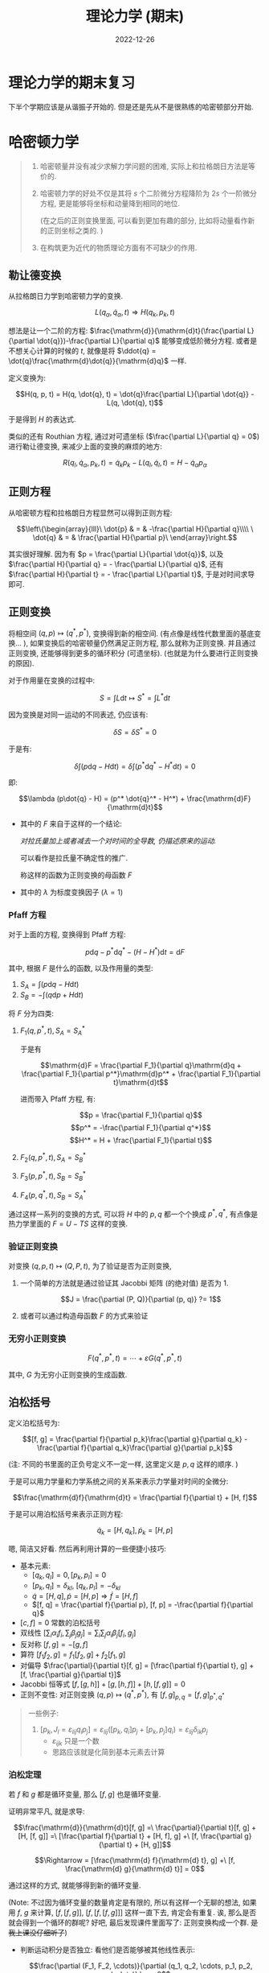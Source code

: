 #+layout: post
#+title: 理论力学 (期末)
#+date: 2022-12-26
#+options: _:nil ^:nil
#+math: true
#+categories: notes
* 理论力学的期末复习
下半个学期应该是从谐振子开始的.
但是还是先从不是很熟练的哈密顿部分开始. 

* 哈密顿力学
#+begin_quote
1. 哈密顿量并没有减少求解力学问题的困难,
   实际上和拉格朗日方法是等价的.
2. 哈密顿力学的好处不仅是其将 $s$ 个二阶微分方程降阶为
   $2s$ 个一阶微分方程, 更是能够将坐标和动量降到相同的地位.

   (在之后的正则变换里面, 可以看到更加有趣的部分,
   比如将动量看作新的正则坐标之类的. )
3. 在构筑更为近代的物质理论方面有不可缺少的作用. 
#+end_quote

** 勒让德变换
从拉格朗日力学到哈密顿力学的变换. 

$$L(q_\alpha, \dot{q}_\alpha, t) \Rightarrow H(q_k, p_k, t)$$

想法是让一个二阶的方程: $\frac{\mathrm{d}}{\mathrm{d}t}(\frac{\partial L}{\partial \dot{q}})-\frac{\partial L}{\partial q}$ 能够变成低阶微分方程.
或者是不想关心计算的时候的 $t$, 就像是将 $\ddot{q} = \dot{q}\frac{\mathrm{d}\dot{q}}{\mathrm{d}q}$ 一样.

定义变换为:

$$H(q, p, t) = H(q, \dot{q}, t) = \dot{q}\frac{\partial L}{\partial \dot{q}} - L(q, \dot{q}, t)$$

于是得到 $H$ 的表达式.

类似的还有 Routhian 方程, 通过对可遗坐标 ($\frac{\partial L}{\partial q} = 0$) 进行勒让德变换,
来减少上面的变换的麻烦的地方:

$$R(q_l, \dot{q}_\alpha, p_k, t) = \dot{q}_k p_k - L(q_l, \dot{q}_l, t) = H - \dot{q}_\alpha p_\alpha$$

** 正则方程
从哈密顿方程和拉格朗日方程显然可以得到正则方程:

$$\left\{\begin{array}{lll}\
  \dot{p} & = & -\frac{\partial H}{\partial q}\\\\ \
  \dot{q} & = & \frac{\partial H}{\partial p}\
\end{array}\right.$$

其实很好理解. 因为有 $p = \frac{\partial L}{\partial \dot{q}}$, 以及 $\frac{\partial H}{\partial q} = - \frac{\partial L}{\partial q}$,
还有 $\frac{\partial H}{\partial t} = - \frac{\partial L}{\partial t}$, 于是对时间求导即可.

** 正则变换
将相空间 $(q, p) \mapsto (q^*, p^*)$, 变换得到新的相空间.
(有点像是线性代数里面的基底变换... ),
如果变换后的哈密顿量仍然满足正则方程, 那么就称为正则变换. 
并且通过正则变换, 还能够得到更多的循环积分 (可遗坐标).
(也就是为什么要进行正则变换的原因).

对于作用量在变换的过程中:

$$S = \int L \mathrm{d}t \mapsto S^* = \int L^* \mathrm{d}t$$

因为变换是对同一运动的不同表述, 仍应该有:

$$\delta S = \delta S^* = 0$$

于是有:

$$\delta \int (p\mathrm{d}q - H\mathrm{d}t) = \delta\int(p^*\mathrm{d}q^* - H^*\mathrm{d}t) = 0$$

即:

$$\lambda (p\dot{q} - H) = (p^* \dot{q}^* - H^*) + \frac{\mathrm{d}F}{\mathrm{d}t}$$

+ 其中的 $F$ 来自于这样的一个结论:

  /对拉氏量加上或者减去一个对时间的全导数, 仍描述原来的运动./

  可以看作是拉氏量不确定性的推广.

  称这样的函数为正则变换的母函数 $F$
+ 其中的 $\lambda$ 为标度变换因子 ($\lambda = 1$)
  
*** Pfaff 方程
对于上面的方程, 变换得到 Pfaff 方程:

$$p\mathrm{d}q - p^*\mathrm{d}q^* - (H - H^*)\mathrm{d}t = \mathrm{d}F$$

其中, 根据 $F$ 是什么的函数, 以及作用量的类型:

1. $S_A = \int(p\mathrm{d}q - H\mathrm{d}t)$
2. $S_B = -\int(q\mathrm{d}p + H\mathrm{d}t)$

将 $F$ 分为四类:

1. $F_1(q, p^*, t), S_A = S_A^*$

   于是有

   $$\mathrm{d}F = \frac{\partial F_1}{\partial q}\mathrm{d}q + \frac{\partial F_1}{\partial p^*}\mathrm{d}p^* + \frac{\partial F_1}{\partial t}\mathrm{d}t$$

   进而带入 Pfaff 方程, 有:

   $$p = \frac{\partial F_1}{\partial q}$$
   $$p^* = -\frac{\partial F_1}{\partial q^*}$$
   $$H^* = H + \frac{\partial F_1}{\partial t}$$

2. $F_2(q, p^*, t), S_A = S_B^*$
3. $F_3(p, p^*, t), S_B = S_B^*$
4. $F_4(p, q^*, t), S_B = S_A^*$

通过这样一系列的变换的方式, 可以将 $H$ 中的 $p, q$ 都一个个换成 $p^*, q^*$,
有点像是热力学里面的 $F = U - TS$ 这样的变换.

*** 验证正则变换
对变换 $(q, p, t) \mapsto (Q, P, t)$, 为了验证是否为正则变换,

1. 一个简单的方法就是通过验证其 Jacobbi 矩阵 (的绝对值) 是否为 $1$.

   $$J = \frac{\partial (P, Q)}{\partial (p, q)} ?= 1$$

2. 或者可以通过构造母函数 $F$ 的方式来验证

*** 无穷小正则变换
$$F(q^*, p^*, t) = \cdots + \varepsilon G(q^*, p^*, t)$$

其中, $G$ 为无穷小正则变换的生成函数. 

** 泊松括号
定义泊松括号为:

$$[f, g] = \frac{\partial f}{\partial p_k}\frac{\partial g}{\partial q_k} - \frac{\partial f}{\partial q_k}\frac{\partial g}{\partial p_k}$$

(注: 不同的书里面的正负号定义不一定一样, 这里定义是 $p, q$ 这样的顺序. )

于是可以用力学量和力学系统之间的关系来表示力学量对时间的全微分:

$$\frac{\mathrm{d}f}{\mathrm{d}t} = \frac{\partial f}{\partial t} + [H, f]$$

于是可以用泊松括号来表示正则方程:

$$\dot{q}_k = [H, q_k], \dot{p}_k = [H, p]$$

嗯, 简洁又好看. 然后再利用计算的一些便捷小技巧:

+ 基本元素:
  + $[q_k, q_l] = 0, [p_k, p_l] = 0$
  + $[p_k, q_l] = \delta_{kl}$, $[q_k, p_l] = -\delta_{kl}$
  + $\dot{q} = [H, q], \dot{p} = [H, p] \Rightarrow \dot{f} = [H, f]$
  + $[f, q] = \frac{\partial f}{\partial p}, [f, p] = -\frac{\partial f}{\partial q}$
+ $[c, f] = 0$ 常数的泊松括号
+ 双线性 $[\sum_i \alpha_i f_i, \sum_j \beta_j g_j] = \sum_i\sum_j \alpha_i\beta_j [f_i, g_j]$
+ 反对称 $[f, g] = - [g, f]$
+ 算符 $[f_1 f_2, g] = f_1[f_2, g] + f_2[f_1, g]$
+ 对偏导 $\frac{\partial}{\partial t}[f, g] = [\frac{\partial f}{\partial t}, g] + [f, \frac{\partial g}{\partial t}]$
+ Jacobbi 恒等式 $[f, [g, h]] + [g, [h, f]] + [h, [f, g]] = 0$ 
+ 正则不变性: 对正则变换 $(q, p) \mapsto (q^*, p^*)$, 有 $[f, g]_{p, q} = [f, g]_{p^*, q^*}$  

#+begin_quote
一些例子:
1. $[p_{k}, J_{l} = \varepsilon_{lij} q_{i} p_{j}] = \varepsilon_{lij} ([p_{k}, q_{i}] p_{j} + [p_{k}, p_{j}] q_{i}) = \varepsilon_{lij} \delta_{ik} p_{j}$
   + $\varepsilon_{ijk}$ 只是一个数
   + 思路应该就是化简到基本元素去计算
#+end_quote

*** 泊松定理
若 $f$ 和 $g$ 都是循环变量, 那么 $[f, g]$ 也是循环变量.

证明非常平凡, 就是求导:

$$\frac{\mathrm{d}}{\mathrm{d}t}[f, g] =\
\frac{\partial}{\partial t}[f, g] + [H, [f, g]] =\
[\frac{\partial f}{\partial t} + [H, f], g] +\
[f, \frac{\partial g}{\partial t} + [H, g]]$$

$$\Rightarrow = [\frac{\mathrm{d} f}{\mathrm{d} t}, g] +\
[f, \frac{\mathrm{d} g}{\mathrm{d} t}] = 0$$

通过这样的方式, 就能够得到新的循环变量.

(Note: 不过因为循环变量的数量肯定是有限的,
所以有这样一个无聊的想法, 如果用 $f$, $g$ 来计算, $[f, [f, g]]$,
$[f, [f, [f, g]]]$ 这样一直下去, 肯定会有重复.
诶, 那么是否就会得到一个循环的群呢? 好吧,
最后发现课件里面写了: 正则变换构成一个群. +是我上课没仔细听了+)

+ 判断运动积分是否独立: 看他们是否能够被其他线性表示:

  $$\frac{\partial (F_1, F_2, \cdots)}{\partial (q_1, q_2, \cdots, p_1, p_2, \cdots)} \neq 0$$

+ 能否有新的运动积分

** 哈密顿 - 雅克比理论
有 Pfaff 方程:

$$p_k \mathrm{d}q_k + q_k^* \mathrm{d}p_k^* - (H - H^*)\mathrm{d}t = \mathrm{d}F_2(q, p^*, t)$$

于是可以变换成: (假设有 $H^* = 0$, 且有目标 $\dot{p}^* = 0, \dot{q}^* = 0$)

$$\frac{\partial S}{\partial t} + H(q, \frac{\partial S}{\partial q}, t) = 0$$

#+begin_quote
Eg. 对于单个质点的一维运动: $H = \frac{1}{2m} p^2 + V(q)$,
其雅克比方程为: $\frac{\partial S}{\partial t} + \frac{1}{2m} (\frac{\partial S}{\partial q})^2 + V(q) = 0$. 
#+end_quote

其对应的物理意义: $S = \int L \mathrm{d}t \Rightarrow L = \frac{\mathrm{d}S}{\mathrm{d}t}, H = - \frac{\partial S}{\partial t}$

对于 $H = const = E$ 的特殊情况, 可以令 $S = - E t + W(q, \alpha, E)$,
其中 $W$ 为哈密顿特征函数. 然后就可以用来求解:
(利用 $p = \frac{\partial W}{\partial q}$)

$$H(q, \frac{\partial W}{\partial q}) = E$$

如果还不显含 $X$, 那么就还能继续化简 $W = W'(\hat{X}) + \alpha X$. 

#+begin_quote
Eg. $H = \frac{1}{2m}p_1^2 + \frac{1}{2m}(p_2 - k q_1)^2$,
令 $W = W_1(q_1) + \alpha q_2$, 对应的雅克比方程:

$$\frac{1}{2m} (\frac{\partial W_1}{\partial q_1})^2 + \frac{1}{2m}(\alpha - k q_1) = E$$

然后求解方程即可 (虽然并不好求). 
#+end_quote

* 微振动
这部分就比较简单了 +(并不是)+, 考虑下列的一个振动方程:

$$m \ddot{x} + \gamma \dot{x} + m \omega^2 x = f$$

这个方程的一般的解的形式如下:

$$x = \frac{f}{m \omega ^2}+\
c_1 e^{\frac{1}{2} t \left(-\frac{\sqrt{\gamma ^2-4 m^2 \omega ^2}}{m}-\frac{\gamma }{m}\right)}\
+c_2 e^{\frac{1}{2} t \left(\frac{\sqrt{\gamma ^2-4 m^2 \omega ^2}}{m}-\frac{\gamma }{m}\right)}$$

当然, 也能够通过分类的方式来解决问题.
不过还是来看看如何通过简单的操作来得到这个方程吧. 

1. 临界条件: $\gamma = 2m \omega$,
   这个时候, 对应的通解是 $x = (c_1 + c_2 t)e^{-\lambda t}$.
2. 过阻尼: $\gamma > 2m \omega$, 得到的解类似于 $e^{-\lambda t}$
3. 欠阻尼: $\gamma < 2m \omega$, 得到的解类似于 $e^{-\lambda t} e^{i \omega t}$

* 习题
** 哈密顿力学
*** 写出哈密顿函数
方法比较简单, 就是在拉氏量的基础上:

$$H = q p - L = q \frac{\partial L}{\partial \dot{q}} - L$$

然后做 $p = \frac{\partial L}{\partial \dot{q}}$ 的换元,
即可得到 $H(q, p, t)$ 的方程了.

使用哈密顿函数来求解的方法:
1. 写出 $L = T - V$
2. 得到 $H = q p - L, p = \frac{\partial L}{\partial \dot{q}}$
3. 利用正则方程: $\dot{q} = \frac{\partial H}{\partial p}, \dot{p} = - \frac{\partial H}{\partial q}$
   然后计算 $2s$ 个微分方程.
4. 然后计算轨道 (如果有必要的话)
   
*** 找出循环积分和能量积分, 以及判断守恒量
所谓的循环积分 (比如用 $X$ 来表示), 也就是 $\frac{\mathrm{d} X}{\mathrm{d} t} = 0$.
判断方式就是通过:
1. 直接看可遗坐标是否存在: 比如 $\frac{\partial H}{\partial q}$ 直接就 $=0$,
   那么显然 $q$ 就是可遗坐标. ($H$ / $L$ 不显含)
2. 计算 $\dot{p} = \frac{\partial H}{\partial t} + [H, p]$.
3. 或者利用泊松定理来构造新的 $\dot{f} = \dot{g} = 0 \Rightarrow [f, g]$,
   只要注意到实际上是有上限的就可以构造完了. 
   
*** 计算泊松括号
通过上面的基本公式来化简成基本的泊松括号:
+ $[p_i, q_j] = \delta_{ij}$
+ $[p_i, p_j] = [q_i, q_j] = 0$

基本的思路是这样的:

1. 利用双线性性, 将 $[F, G] \Rightarrow \sum \alpha_i [f, g]$.
   其中系数 $\alpha_i$ 可以是 $\varepsilon_{ijk}$ 等与 $p, q$ 无关的 "常数".

   (看来还要记忆一下 $\varepsilon$ 的一些计算法则. )
2. 对于单个 $[f, g]$, 如果不麻烦的话, 可以直接用
   $\frac{\partial f}{\partial p}\frac{\partial g}{\partial q} -\
    \frac{\partial f}{\partial q}\frac{\partial g}{\partial p}$
   然后来计算.

   如果可以化简的话, 比如 $f$ 中不显含 $p$ 或者 $q$ 之类的.
   就可以快速简化计算. 
*** 求解母函数的哈密顿雅克比方程
1. 是否显含时间 $\frac{\partial H}{\partial t} = 0$,
   若有, 则 $S = -E t + W$
2. 是否有可遗坐标 $\frac{\partial H}{\partial q} = 0$
   若有, 则 $W = W' + \alpha q$
3. 带入雅克比方程: $\frac{\partial S}{\partial t} + H = 0$,
   并求解方程.
   
*** 判断是否是正则变换
1. 对 $(p, q) \mapsto (P, Q)$, 判断雅克比行列式:
   $\frac{\partial (P, Q)}{\partial (p, q)}$ 是否为 $1$, 若是, 则为正则变换, 反之否.
2. 判断是否满足正则方程
3. 其他 (目前就了解那么多大概就够了)
   
** 简谐振动
*** 写出振动方程
1. 小量近似 (流氓化简)
2. 或者在上面的近似中保留线性的阻尼项

一个比较技巧的就是比内方程: 通过变换
$\dot{r} = \frac{\mathrm{d}r}{\mathrm{d} \theta} \dot{\theta}$, 以及 $u = \frac{1}{r}$ 然后将中心力场的运动方程化为:

$$mh^2u^2(\frac{\mathrm{d}^2 u}{\mathrm{d}\theta^2} + u) = -F(r)$$

*** 计算临界阻尼的运动方程, 以及过临界等.
1. 写出运动方程
2. 判断是否有临界阻尼的情况,
   如果有, 则带入 $x = (c_1 + c_2 t) e^{-\omega t}$
3. 直接带入 $x = x_0 + c_1 e^{\lambda_1 t} + c_2 e^{\lambda_2 t}$,
   其中, 可以直接带入试探解 $x = e^{\lambda t}$,
   然后通过特征方程来计算出 $\lambda$ 的值.

*** 计算简振频率和简振模式
1. 将振动方程 (组) 写成矩阵的形式:

   $$\boldsymbol{M} \ddot{q} + \boldsymbol{K} \boldsymbol{q} = 0$$

   然后对其进行求特征值: (久期方程)

   $$\mathrm{det}(\boldsymbol{K} - \omega^2 \boldsymbol{M}) = 0$$

2. 用特征值 $\omega$ 对坐标进行正交化,
   即可得到线性化的微分方程. 
* Emacs Calc: 一些奇怪的东西
类似一种带货了属于是... 在 Emacs 里面有一个叫做 calc-mode 的东西. 
好不好用目前还难以判断, 但是非常有意思:

比如执行命令:

#+begin_src calc :exports both
  fsolve([x + y = a, x - y = b], [x, y])
#+end_src

然后就会得到结果: 

#+RESULTS:
: [x = a + (b - a) / 2, y = (a - b) / 2]

单看演示, 功能还是很强的.
一个稍微别扭一点的地方就是文档感觉有点少, ([[https://www.gnu.org/software/emacs/manual/html_mono/calc.html#Tutorial][官方的文档]])
并且输入用的是类似栈的方式输入的. 但是这并不影响,
毕竟啥好玩就玩啥. 

(那么为什么是在复习理论力学的时候?
因为黄老师在上课的时候并没有排斥我们使用计算机来进行计算,
+虽然也没有让我们用计算机来考试就是了+,
并且非常鼓励我们使用计算机来辅助计算.
+虽然我上课时候用的都是 Mathematica+, 但是这并不妨碍我玩玩 calc)

参考资料:
+ [[https://www.gnu.org/software/emacs/manual/html_mono/calc.html#Tutorial][官方的文档]], 目前看来非常好用. 在稍微了解个把例子之后就可以上手了. 
+ +[[https://vimeo.com/14742598][Emacs-Calc: The Poor Man's Mathematica]]+,
  不太推荐, 口音严重, 并且录制的时候好像忘了录制输入了.
+ [[https://github.com/lujun9972/emacs-document/blob/master/calc/emacs-calculator使用说明.org][emacs-calculator使用说明]]
+ [[https://www.math.s.chiba-u.ac.jp/~matsu/emacs/emacs21/calc-example.html][calc の使用例]]

** 认清地位
嗯, 在大致了解了 calc 之后, 发现实际上它能干的事情应该并没有很多.
(没法成为一个 Mathematica), 但是可以作为一个干翻 CASIO 的存在了.
并且在了解了其主要的操作逻辑之后, 发现它真的很适合作为计算器来存在.

嗯, 一个有趣的计算器... 想到之前 +难产的+ [[http://127.0.0.1:9600/learning/computer-algebra-pickup/][计算机代数系统]],
不禁想起了我高中时的一个梦想, 如果有一台计算器,
能够像 Mathematica 一样进行符号处理的话就好了. 
(当时我只知道 Mathematica 可以进行符号处理, 也不是很会用)
现在看来, 将 Emacs 移植到单片机上, 然后做一个类似于
[[https://www.youtube.com/watch?v=q3qIS5XvzfQ][CASIO Z-1GR 16-Bit Pocket Computer]] 这样的外形, +搞不好这能吃律师函+
应该会很有意思. 作为未来的一个 flag 来努力吧. +搞不好这事能发 paper+

认清 calc 最适合做一个快速好用的计算器之后, 接下来就比较好使用了. 

** 简单操作
在 Emacs 中, 使用 ~M-x calc~ 即可进入 ~calc-mode~.
(或者使用系列快捷键 ~C-x * c~ 进入)

*** RPN
默认使用的输入方式叫做 RPN (Reverse Polish Notation 逆波兰表达式),
即 $a+b$ 这样的表达式, 就会通过 ~a RET b RET + RET~ 的方式输入.

Note: 如果你做错了什么的话, 使用 ~U~ 来 Undo, ~D~ 来 reDo.
(或者使用退格键来删掉重来也不是不行... )

*** Algebraic-Style Calculations
当然, 正经人肯定想要用简单的方式来输入了: 通过前置一个引号 ~'~,
来输入自然的表达式: ~'a + b RET~.

(注: 这仍然是输入, 终极的操作逻辑仍然是 RPN 的逻辑. )

需要注意的是, 其中的运算顺序是 ~^ * / +-~, 所以在乘除的时候需要小心. 

通过输入 ~m a~ 来进入 Algebraic Mode (在 minibuffer 上面会显示 Alg),
然后就可以输入公式了. 得到的结果会立刻写入栈上. (退出同理)

不同数值的输入方式: 
+ 如果想要输入复数的话, 比如 $a + b i$, 那么就可以输入 ~(a, b)~ 来输入. 
+ 类似 Ruby 的 Array 和 Range, 可以输入一个集合
  (数组/向量/... 名字还挺多): ~[<a_1>, <a_2>, ]~
  或者 ~[<inf>, <sup>]~. 并且输入的时候可以一行一行地输入. 
+ 然后是 Matrix: ~[[<a_ij>, ...], ...]~ 的类型

*** 函数
在 Algebraic Mode 下, 输入 ~f(x)~ 的形式就可以进行函数的调用计算了.
比如:

#+begin_src calc :exports both
  'sqrt(1 + 2)
#+end_src

当然, 也有一些 RPN 输入下的快捷按键:
(可以通过 ~m ?~ 来查看, 类似的还有 ~a ?~)
+ 简单的操作
  + ~Q~ sqrt
  + ~P~ pi
  + ~F~ flor (floor), ~R~ round
+ 三角函数
  + ~S~ sin, ~C~ cos, ~T~ tan, ~E~ exp, ~L~ ln
  + ~IS~ arcsin, ~IC~ arccos, ~IT~ arctan
+ 双曲函数
  + ~HS~ sinh, ~HC~ cosh, ~HT~ tanh
+ 复数
  + ~J~ conj 取对偶
  + ~G~ arg 取幅角
+ 向量
  + ~+~, ~-~, ~*~ dot, ~C~ vC, cross.
  + ~A~ abs
+ 符号计算
  + ~a d~ calc-derivative 微分, 可以描述对什么微分
  + ~a i~ calc-integral 积分, 可以描述对什么积分
  + ~a a~ calc-apart 有理式函数展开
  + ~a c~ calc-collect
  + ~a s~ calc-simplify
  + ~a x~ calc-expand
  + ~a n~ calc-normalize-rat

(注: 在 minibuffer 上会有角度单位 Deg 和 Rad 标记.
使用 ~m d~ 和 ~m r~ 来分别切换. 还有 ~m h~ 切换到 HMS 模式)

*** 赋值
这个更像是 Mathematica 里面的 Replace,
通过替换出现的符号来得到最终的结果. 通过 ~s s <var-name> RET~,
来将栈中的结果放到 ~<var-name>~ 中, 然后在计算过程中,
比如最终的栈上的结果是 ~<exp-of-var-name>~,
通过按 ~=~ 来将 ~<var-name>~ 的结果代入. 

并且 calc 计算的结果会在 Trail 中记录,
可以通过 ~t y~ 来将 Trail 中指向的值放到栈中.
(可以通过 ~t n~ 和 ~t p~ 来移动指向的位置)

** 其他的一些操作
+ ~h~ 可以进入帮助输入的模式, 基本上 calc Document
  也就是官方的文档都在里面了. 
+ ~C-x *~ 系列按键映射
+ 在 Emacs 中的其他部分, 可以通过 ~C-x * y~ 的方式来将 calc
  中剩下的最后一个结果粘贴到光标处:  
+ 画图 (可以参考 [[https://www.reddit.com/r/emacs/comments/jdrcer/calc_is_fun/][calc is fun]])
  

** 一个马后炮
在考试的时候, 遇到了一个很奇怪的微分方程: (我不会积啊... 妈蛋)

总之就是现在特别后悔, 早知道我 tmd 猜的是对的...
(但是还是不会积分), 如果当时能够让我用计算机代数系统,
就算是 calc 也可以解出那个问题了:

#+begin_src calc :exports both
  integ(sqrt(E * q1^2 - 1), q1)
#+end_src

结果就是这样:

#+RESULTS:
: (q1 sqrt(E) sqrt(E q1^2 - 1) - arccosh(q1 sqrt(E))) / (2 sqrt(E))

emmm... 或者可以转换成 LaTeX 模式 ~d T~

$${\left( q1 \sqrt{E} \sqrt{E q1^2 - 1} - arccosh\left( q1 \sqrt{E} \right) \right) / \left( 2 \sqrt{E} \right)}$$

...

emmm... 为什么都大学了, 还不能用符号计算器呢? 
